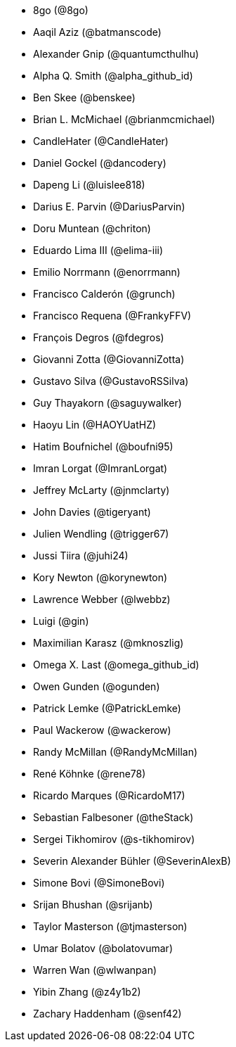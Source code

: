 * 8go (@8go)
* Aaqil Aziz (@batmanscode)
* Alexander Gnip (@quantumcthulhu)
* Alpha Q. Smith (@alpha_github_id)
* Ben Skee (@benskee)
* Brian L. McMichael (@brianmcmichael)
* CandleHater (@CandleHater)
* Daniel Gockel (@dancodery)
* Dapeng Li (@luislee818)
* Darius E. Parvin (@DariusParvin)
* Doru Muntean (@chriton)
* Eduardo Lima III (@elima-iii)
* Emilio Norrmann (@enorrmann)
* Francisco Calderón (@grunch)
* Francisco Requena (@FrankyFFV)
* François Degros (@fdegros)
* Giovanni Zotta (@GiovanniZotta)
* Gustavo Silva (@GustavoRSSilva)
* Guy Thayakorn (@saguywalker)
* Haoyu Lin (@HAOYUatHZ)
* Hatim Boufnichel (@boufni95)
* Imran Lorgat (@ImranLorgat)
* Jeffrey McLarty (@jnmclarty)
* John Davies (@tigeryant)
* Julien Wendling (@trigger67)
* Jussi Tiira (@juhi24)
* Kory Newton (@korynewton)
* Lawrence Webber (@lwebbz)
* Luigi (@gin)
* Maximilian Karasz (@mknoszlig)
* Omega X. Last (@omega_github_id)
* Owen Gunden (@ogunden)
* Patrick Lemke (@PatrickLemke)
* Paul Wackerow (@wackerow)
* Randy McMillan (@RandyMcMillan)
* René Köhnke (@rene78)
* Ricardo Marques (@RicardoM17)
* Sebastian Falbesoner (@theStack)
* Sergei Tikhomirov (@s-tikhomirov)
* Severin Alexander Bühler (@SeverinAlexB)
* Simone Bovi (@SimoneBovi)
* Srijan Bhushan (@srijanb)
* Taylor Masterson (@tjmasterson)
* Umar Bolatov (@bolatovumar)
* Warren Wan (@wlwanpan)
* Yibin Zhang (@z4y1b2)
* Zachary Haddenham (@senf42)
